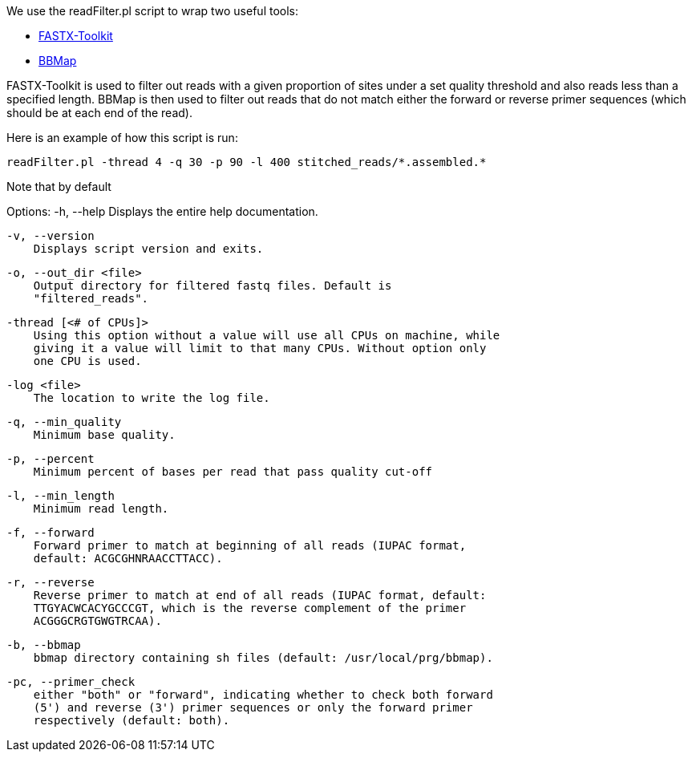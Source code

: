 We use the readFilter.pl script to wrap two useful tools:

* http://hannonlab.cshl.edu/fastx_toolkit/[FASTX-Toolkit]
* https://sourceforge.net/projects/bbmap/[BBMap]

FASTX-Toolkit is used to filter out reads with a given proportion of sites under a set quality threshold and also reads less than a specified length. BBMap is then used to filter out reads that do not match either the forward or reverse primer sequences (which should be at each end of the read).

Here is an example of how this script is run:

    readFilter.pl -thread 4 -q 30 -p 90 -l 400 stitched_reads/*.assembled.*

Note that by default 

Options:
    -h, --help
        Displays the entire help documentation.

    -v, --version
        Displays script version and exits.

    -o, --out_dir <file>
        Output directory for filtered fastq files. Default is
        "filtered_reads".

    -thread [<# of CPUs]>
        Using this option without a value will use all CPUs on machine, while
        giving it a value will limit to that many CPUs. Without option only
        one CPU is used.

    -log <file>
        The location to write the log file.

    -q, --min_quality
        Minimum base quality.

    -p, --percent
        Minimum percent of bases per read that pass quality cut-off

    -l, --min_length
        Minimum read length.

    -f, --forward
        Forward primer to match at beginning of all reads (IUPAC format,
        default: ACGCGHNRAACCTTACC).

    -r, --reverse
        Reverse primer to match at end of all reads (IUPAC format, default:
        TTGYACWCACYGCCCGT, which is the reverse complement of the primer
        ACGGGCRGTGWGTRCAA).

    -b, --bbmap
        bbmap directory containing sh files (default: /usr/local/prg/bbmap).

    -pc, --primer_check
        either "both" or "forward", indicating whether to check both forward
        (5') and reverse (3') primer sequences or only the forward primer
        respectively (default: both).
